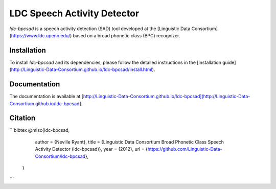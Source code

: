 =================================================
    LDC Speech Activity Detector
=================================================

`ldc-bpcsad` is a speech activity detection (SAD) tool developed at the [Linguistic Data Consortium](https://www.ldc.upenn.edu/) based on a broad phonetic class (BPC) recognizer.



Installation
============

To install `ldc-bpcsad` and its dependencies, please follow the detailed instructions in the [installation guide](http://Linguistic-Data-Consortium.github.io/ldc-bpcsad/install.html).


Documentation
=============

The documentation is available at [http://Linguistic-Data-Consortium.github.io/ldc-bpcsad](http://Linguistic-Data-Consortium.github.io/ldc-bpcsad].


Citation
========

```bibtex
@misc{ldc-bpcsad,
    author = {Neville Ryant},
    title = {Linguistic Data Consortium Broad Phonetic Class Speech Activity Detector (ldc-bpcsad)},
    year = {2012},
    url = {https://github.com/Linguistic-Data-Consortium/ldc-bpcsad},
  }
```
